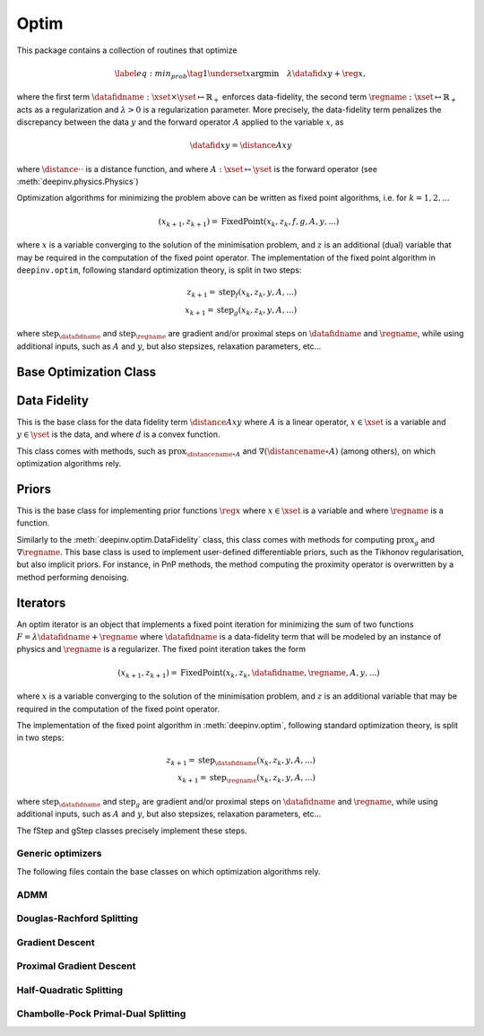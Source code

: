 .. _optim:

Optim
=====

This package contains a collection of routines that optimize

.. math::
    \begin{equation}
    \label{eq:min_prob}
    \tag{1}
    \underset{x}{\arg\min} \quad \lambda \datafid{x}{y} + \reg{x},
    \end{equation}


where the first term :math:`\datafidname:\xset\times\yset \mapsto \mathbb{R}_{+}` enforces data-fidelity, the second
term :math:`\regname:\xset\mapsto \mathbb{R}_{+}` acts as a regularization and
:math:`\lambda > 0` is a regularization parameter. More precisely, the data-fidelity term penalizes the discrepancy
between the data :math:`y` and the forward operator :math:`A` applied to the variable :math:`x`, as

.. math::
    \datafid{x}{y} = \distance{Ax}{y}

where :math:`\distance{\cdot}{\cdot}` is a distance function, and where :math:`A:\xset\mapsto \yset` is the forward
operator (see :meth:`deepinv.physics.Physics`)

Optimization algorithms for minimizing the problem above can be written as fixed point algorithms,
i.e. for :math:`k=1,2,...`

.. math::
    \qquad (x_{k+1}, z_{k+1}) = \operatorname{FixedPoint}(x_k, z_k, f, g, A, y, ...)

where :math:`x` is a variable converging to the solution of the minimisation problem, and
:math:`z` is an additional (dual) variable that may be required in the computation of the fixed point operator.
The implementation of the fixed point algorithm in ``deepinv.optim``,
following standard optimization theory, is split in two steps:

.. math::
    z_{k+1} = \operatorname{step}_f(x_k, z_k, y, A, ...)\\
    x_{k+1} = \operatorname{step}_g(x_k, z_k, y, A, ...)

where :math:`\operatorname{step}_{\datafidname}` and :math:`\operatorname{step}_{\regname}` are gradient and/or proximal steps
on :math:`\datafidname` and :math:`\regname`, while using additional inputs, such as :math:`A` and :math:`y`, but also stepsizes,
relaxation parameters, etc...


Base Optimization Class
---------------------------

.. autosummary::
   :toctree: stubs
   :template: myclass_template.rst
   :nosignatures:

   deepinv.optim.BaseOptim
   deepinv.optim.FixedPoint


.. autosummary::
   :toctree: stubs
   :template: myfunc_template.rst
   :nosignatures:

   deepinv.optim.optim_builder


Data Fidelity
-------------
This is the base class for the data fidelity term :math:`\distance{Ax}{y}` where :math:`A` is a linear operator,
:math:`x\in\xset` is a variable and :math:`y\in\yset` is the data, and where :math:`d` is a convex function.

This class comes with methods, such as :math:`\operatorname{prox}_{\distancename\circ A}` and
:math:`\nabla (\distancename \circ A)` (among others), on which optimization algorithms rely.

.. autosummary::
   :toctree: stubs
   :template: myclass_template.rst
   :nosignatures:

   deepinv.optim.DataFidelity
   deepinv.optim.L1
   deepinv.optim.L2
   deepinv.optim.IndicatorL2
   deepinv.optim.PoissonLikelihood


Priors
------
This is the base class for implementing prior functions :math:`\reg{x}` where :math:`x\in\xset` is a variable and
where :math:`\regname` is a function.

Similarly to the :meth:`deepinv.optim.DataFidelity` class, this class comes with methods for computing
:math:`\operatorname{prox}_{g}` and :math:`\nabla \regname`.  This base class is used to implement user-defined differentiable
priors, such as the Tikhonov regularisation, but also implicit priors. For instance, in PnP methods, the method
computing the proximity operator is overwritten by a method performing denoising.


.. autosummary::
   :toctree: stubs
   :template: myclass_template.rst
   :nosignatures:

   deepinv.optim.Prior
   deepinv.optim.PnP
   deepinv.optim.RED
   deepinv.optim.ScorePrior
   deepinv.optim.Tikhonov


Iterators
---------
An optim iterator is an object that implements a fixed point iteration for minimizing the sum of two functions
:math:`F = \lambda \datafidname + \regname` where :math:`\datafidname` is a data-fidelity term  that will be modeled by an instance of physics
and :math:`\regname` is a regularizer. The fixed point iteration takes the form

.. math::
    \qquad (x_{k+1}, z_{k+1}) = \operatorname{FixedPoint}(x_k, z_k, \datafidname, \regname, A, y, ...)

where :math:`x` is a variable converging to the solution of the minimisation problem, and
:math:`z` is an additional variable that may be required in the computation of the fixed point operator.

The implementation of the fixed point algorithm in :meth:`deepinv.optim`,
following standard optimization theory, is split in two steps:

.. math::
    z_{k+1} = \operatorname{step}_{\datafidname}(x_k, z_k, y, A, ...)\\
    x_{k+1} = \operatorname{step}_{\regname}(x_k, z_k, y, A, ...)

where :math:`\operatorname{step}_{\datafidname}` and :math:`\operatorname{step}_g` are gradient and/or proximal steps
on :math:`\datafidname` and :math:`\regname`, while using additional inputs, such as :math:`A` and :math:`y`, but also stepsizes,
relaxation parameters, etc...

The fStep and gStep classes precisely implement these steps.


Generic optimizers
^^^^^^^^^^^^^^^^^^

The following files contain the base classes on which optimization algorithms rely.

.. autosummary::
   :toctree: stubs
   :template: myclass_template.rst
   :nosignatures:

   deepinv.optim.optim_iterators.OptimIterator
   deepinv.optim.optim_iterators.optim_iterator.fStep
   deepinv.optim.optim_iterators.optim_iterator.gStep


ADMM
^^^^

.. autosummary::
   :toctree: stubs
   :template: myclass_template.rst
   :nosignatures:

   deepinv.optim.optim_iterators.ADMMIteration
   deepinv.optim.optim_iterators.admm.fStepADMM
   deepinv.optim.optim_iterators.admm.gStepADMM


Douglas-Rachford Splitting
^^^^^^^^^^^^^^^^^^^^^^^^^^

.. autosummary::
   :toctree: stubs
   :template: myclass_template.rst
   :nosignatures:

   deepinv.optim.optim_iterators.DRSIteration
   deepinv.optim.optim_iterators.drs.fStepDRS
   deepinv.optim.optim_iterators.drs.gStepDRS


Gradient Descent
^^^^^^^^^^^^^^^^

.. autosummary::
   :toctree: stubs
   :template: myclass_template.rst
   :nosignatures:

   deepinv.optim.optim_iterators.PGDIteration
   deepinv.optim.optim_iterators.pgd.fStepPGD
   deepinv.optim.optim_iterators.pgd.gStepPGD


Proximal Gradient Descent
^^^^^^^^^^^^^^^^^^^^^^^^^

.. autosummary::
   :toctree: stubs
   :template: myclass_template.rst
   :nosignatures:

   deepinv.optim.optim_iterators.PGDIteration
   deepinv.optim.optim_iterators.pgd.fStepPGD
   deepinv.optim.optim_iterators.pgd.gStepPGD



Half-Quadratic Splitting
^^^^^^^^^^^^^^^^^^^^^^^^

.. autosummary::
   :toctree: stubs
   :template: myclass_template.rst
   :nosignatures:

   deepinv.optim.optim_iterators.HQSIteration
   deepinv.optim.optim_iterators.hqs.fStepHQS
   deepinv.optim.optim_iterators.hqs.gStepHQS



Chambolle-Pock Primal-Dual Splitting
^^^^^^^^^^^^^^^^^^^^^^^^^^^^^^^^^^^^

.. autosummary::
   :toctree: stubs
   :template: myclass_template.rst
   :nosignatures:

   deepinv.optim.optim_iterators.CPIteration
   deepinv.optim.optim_iterators.primal_dual_CP.fStepCP
   deepinv.optim.optim_iterators.primal_dual_CP.gStepCP



